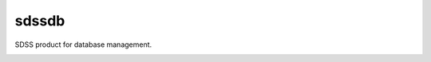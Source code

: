 sdssdb
======

SDSS product for database management.

|docs|


.. |docs| image:: https://readthedocs.org/projects/sdssdb/badge/?version=latest
    :alt: Documentation Status
    :scale: 100%
    :target: https://sdssdb.readthedocs.io/en/latest/?badge=latest

